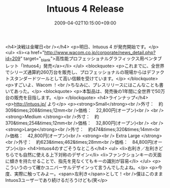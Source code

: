 #+TITLE: Intuous 4 Release
#+DATE: 2009-04-02T10:15:00+09:00
#+DRAFT: false
#+TAGS: 過去記事インポート

<h4>決戦は金曜日<br /></h4>
<p>明日、Intuous 4 が発売開始です。</p>
<ul>
<li><a href="http://www.wacom.co.jp/corporate/news_detail.php?id=209" target="_blank">高性能プロフェッショナルグラフィックス用ペンタブレット「Intuos4」発売</a></li>
</ul>
<blockquote>
<p>これまでに、全世界でシリーズ通算約260万台を販売し、プロフェッショナルの現場からはデファクトスタンダードツールとして高い信頼を受けています。</p>
</blockquote>
<p>すごいよ、Wacom ！<br />ちなみに、プレスリリースにはこんなことも書いてあった。</p>
<blockquote>
<p>本製品は、発売後の1年間に全世界で50万台の販売を目指します。</p>
</blockquote>
<h4>ラインナップ</h4>
<p>http://intuos.jp/ より</p>
<p><strong>Small</strong><br />外寸：　約309&times;208&times;12mm<br />価格：　22,800円(オープン)<br /> <br /><strong>Medium </strong><br />外寸：　約370&times;254&times;12mm<br />価格：　32,800円(オープン)<br /> <br /><strong>Large</strong><br />外寸：　約474&times;320&times;14mm<br />価格：　42,800円(オープン)<br /> <strong><br /> Extra Large </strong><br />外寸：　約623&times;462&times;28mm<br />価格：　84,800円(オープン)</p>
<h4>Intuos4のすごそうなところ</h4>
<ul>
<li>右利き／左利きどちらでも自然に使える上下対称のデザイン</li>
<li>ファンクションキーの天面に傾きを持たせることで、指先を見なくてもキーの識別が容易</li>
</ul>
<p>こういうのって確かユニバーサルデザインって言うんでしたよね。</p>
<p>今度、実際に触ってみよー。<span>左利き</span>として！<br />僕はこのままIntuos3ユーザーであり続けるだろうけども(笑</p>
